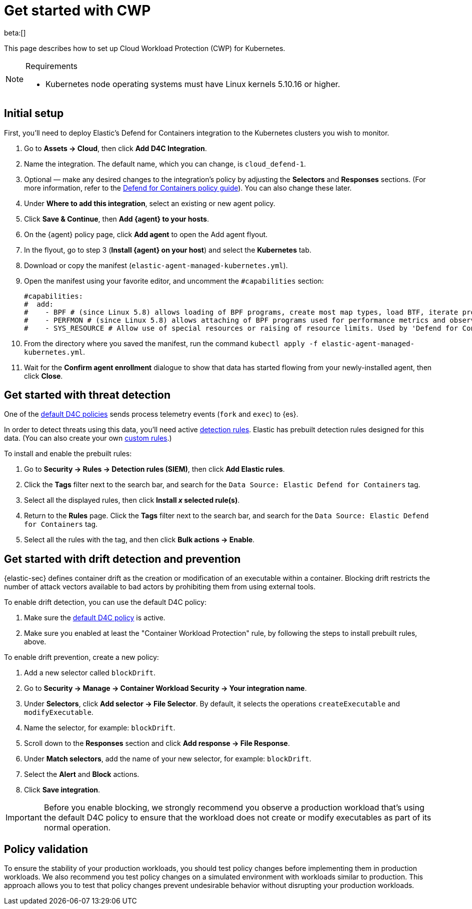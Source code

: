 [[security-d4c-get-started]]
= Get started with CWP

// :description: Secure your containerized workloads and start detecting threats and vulnerabilities.
// :keywords: security, how-to, get-started, cloud security

beta:[]

This page describes how to set up Cloud Workload Protection (CWP) for Kubernetes.

.Requirements
[NOTE]
====
* Kubernetes node operating systems must have Linux kernels 5.10.16 or higher.
====

[discrete]
[[security-d4c-get-started-initial-setup]]
== Initial setup

First, you'll need to deploy Elastic's Defend for Containers integration to the Kubernetes clusters you wish to monitor.

. Go to **Assets → Cloud**, then click **Add D4C Integration**.
. Name the integration. The default name, which you can change, is `cloud_defend-1`.
. Optional — make any desired changes to the integration's policy by adjusting the **Selectors** and **Responses** sections. (For more information, refer to the <<security-d4c-policy-guide,Defend for Containers policy guide>>). You can also change these later.
. Under **Where to add this integration**, select an existing or new agent policy.
. Click **Save & Continue**, then **Add {agent} to your hosts**.
. On the {agent} policy page, click **Add agent** to open the Add agent flyout.
. In the flyout, go to step 3 (**Install {agent} on your host**) and select the **Kubernetes** tab.
. Download or copy the manifest (`elastic-agent-managed-kubernetes.yml`).
. Open the manifest using your favorite editor, and uncomment the `#capabilities` section:
+
[source,console]
----
#capabilities:
#  add:
#    - BPF # (since Linux 5.8) allows loading of BPF programs, create most map types, load BTF, iterate programs and maps.
#    - PERFMON # (since Linux 5.8) allows attaching of BPF programs used for performance metrics and observability operations.
#    - SYS_RESOURCE # Allow use of special resources or raising of resource limits. Used by 'Defend for Containers' to modify 'rlimit_memlock'
----
. From the directory where you saved the manifest, run the command `kubectl apply -f elastic-agent-managed-kubernetes.yml`.
. Wait for the **Confirm agent enrollment** dialogue to show that data has started flowing from your newly-installed agent, then click **Close**.

[discrete]
[[d4c-get-started-threat]]
== Get started with threat detection

One of the <<d4c-default-policies,default D4C policies>> sends process telemetry events (`fork` and `exec`) to {es}.

In order to detect threats using this data, you'll need active <<security-detection-engine-overview,detection rules>>. Elastic has prebuilt detection rules designed for this data. (You can also create your own <<security-rules-create,custom rules>>.)

To install and enable the prebuilt rules:

. Go to **Security → Rules → Detection rules (SIEM)**, then click **Add Elastic rules**.
. Click the **Tags** filter next to the search bar, and search for the `Data Source: Elastic Defend for Containers` tag.
. Select all the displayed rules, then click **Install _x_ selected rule(s)**.
. Return to the **Rules** page. Click the **Tags** filter next to the search bar, and search for the `Data Source: Elastic Defend for Containers` tag.
. Select all the rules with the tag, and then click **Bulk actions → Enable**.

[discrete]
[[d4c-get-started-drift]]
== Get started with drift detection and prevention

{elastic-sec} defines container drift as the creation or modification of an executable within a container. Blocking drift restricts the number of attack vectors available to bad actors by prohibiting them from using external tools.

To enable drift detection, you can use the default D4C policy:

. Make sure the <<d4c-default-policies,default D4C policy>> is active.
. Make sure you enabled at least the "Container Workload Protection" rule, by following the steps to install prebuilt rules, above.

To enable drift prevention, create a new policy:

. Add a new selector called `blockDrift`.
. Go to **Security → Manage → Container Workload Security → Your integration name**.
. Under **Selectors**, click **Add selector → File Selector**. By default, it selects the operations `createExecutable` and `modifyExecutable`.
. Name the selector, for example: `blockDrift`.
. Scroll down to the **Responses** section and click **Add response → File Response**.
. Under **Match selectors**, add the name of your new selector, for example: `blockDrift`.
. Select the **Alert** and **Block** actions.
. Click **Save integration**.

[IMPORTANT]
====
Before you enable blocking, we strongly recommend you observe a production workload that's using the default D4C policy to ensure that the workload does not create or modify executables as part of its normal operation.
====

[discrete]
[[d4c-get-started-validation]]
== Policy validation

To ensure the stability of your production workloads, you should test policy changes before implementing them in production workloads. We also recommend you test policy changes on a simulated environment with workloads similar to production. This approach allows you to test that policy changes prevent undesirable behavior without disrupting your production workloads.
